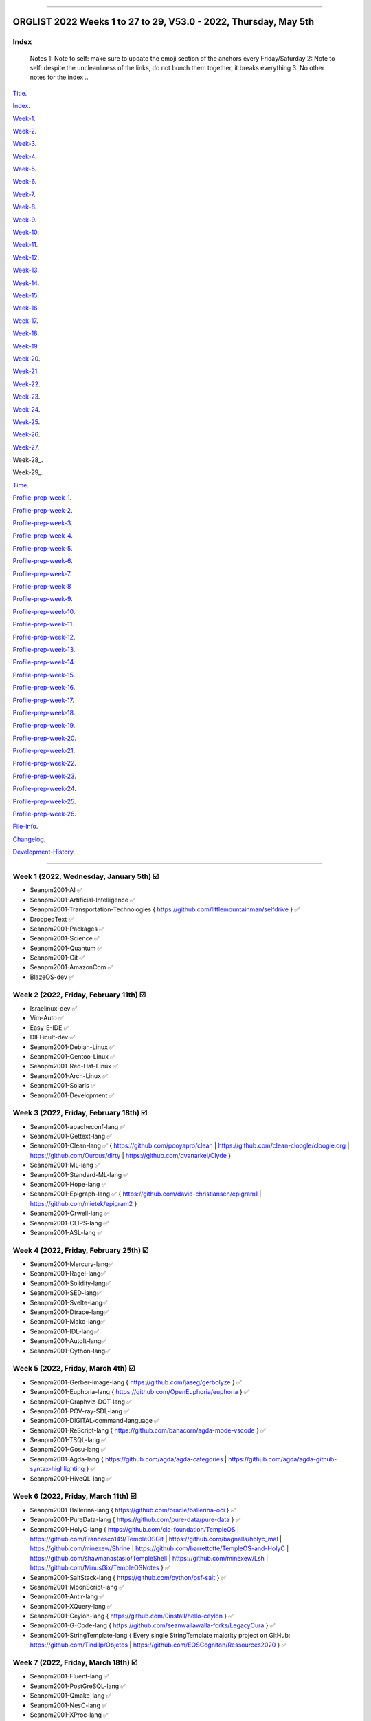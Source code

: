 
----

================
ORGLIST 2022 Weeks 1 to 27 to 29, V53.0 - 2022, Thursday, May 5th
================

Index
-----------

	..
	Notes
	1: Note to self: make sure to update the emoji section of the anchors every Friday/Saturday
	2: Note to self: despite the uncleanliness of the links, do not bunch them together, it breaks everything
	3: No other notes for the index
	..

Title_.

.. _title: #orglist-2022-weeks-1-to-27-to-29-v53-0---2022-thursday-may-5th

.. The title section needs to bne updated on a daily basis ..

Index_.

.. _index: #index

Week-1_.

.. _Week-1: #week-1-2022-wednesday-january-5th-%EF%B8%8F

Week-2_.

.. _Week-2: #week-2-2022-friday-february-11th-%EF%B8%8F

Week-3_.

.. _Week-3: #week-3-2022-friday-february-18th-%EF%B8%8F

Week-4_.

.. _Week-4: #week-4-2022-friday-february-25th-%EF%B8%8F

Week-5_.

.. _Week-5: #week-5-2022-friday-march-4th-%EF%B8%8F

Week-6_.

.. _Week-6: #week-6-2022-friday-march-11th-%EF%B8%8F

Week-7_.

.. _Week-7: #week-7-2022-friday-march-18th-%EF%B8%8F

Week-8_.

.. _Week-8: #week-8-2022-friday-march-25th-%EF%B8%8F

Week-9_.

.. _Week-9: #week-9-2022-friday-april-1st-%EF%B8%8F

Week-10_.

.. _Week-10: #week-10-2022-friday-april-8th-%EF%B8%8F

Week-11_.

.. _Week-11: #week-11-2022-friday-april-15th-%EF%B8%8F

Week-12_.

.. _Week-12: #week-12-2022-friday-april-22nd-%EF%B8%8F

Week-13_.

.. _Week-13: #week-13-coming-soon-%EF%B8%8F-%EF%B8%8F-planned-for-2022-friday-april-29th

Week-14_.

.. _Week-14: #week-14-coming-soon-%EF%B8%8F-%EF%B8%8F-planned-for-2022-friday-may-6th

Week-15_.

.. _Week-15: #week-15-coming-soon-%EF%B8%8F-%EF%B8%8F-planned-for-2022-friday-may-13th

Week-16_.

.. _Week-16: #week-16-coming-soon-%EF%B8%8F-%EF%B8%8F-planned-for-2022-friday-may-20th

Week-17_.

.. _Week-17: #week-17-coming-soon-%EF%B8%8F-%EF%B8%8F-planned-for-2022-friday-may-27th

Week-18_.

.. _Week-18: #week-18-coming-soon-%EF%B8%8F-%EF%B8%8F-planned-for-2022-friday-june-3rd

Week-19_.

.. _Week-19: #week-19-coming-soon-%EF%B8%8F-%EF%B8%8F-planned-for-2022-friday-june-10th

Week-20_.

.. _Week-20: #week-20-coming-soon-%EF%B8%8F-%EF%B8%8F-planned-for-2022-friday-june-17th

Week-21_.

.. _Week-21: #week-21-coming-soon-%EF%B8%8F-%EF%B8%8F-planned-for-2022-friday-june-24th

Week-22_.

.. _Week-22: #week-22-coming-soon-%EF%B8%8F-%EF%B8%8F-planned-for-2022-friday-july-1st

Week-23_.

.. _Week-23: #week-23-coming-soon-%EF%B8%8F-%EF%B8%8F-planned-for-2022-friday-july-8th

Week-24_.

.. _Week-24: #week-24-coming-soon-%EF%B8%8F-%EF%B8%8F-planned-for-2022-friday-july-15th

Week-25_.

.. _Week-25: #week-25-coming-soon-%EF%B8%8F-%EF%B8%8F-planned-for-2022-friday-july-22nd

Week-26_.

.. _Week-26: #week-26-coming-soon-%EF%B8%8F-%EF%B8%8F-planned-for-2022-friday-july-29th

Week-27_.

.. _Week-27: #week-27-coming-soon-%EF%B8%8F-%EF%B8%8F-planned-for-2022-friday-august-5th

Week-28_.

.. _Week-28: #week-28-coming-soon-%EF%B8%8F-%EF%B8%8F-planned-for-2022-friday-august-12th

Week-29_.

.. _Week-28: #week-29-coming-soon-%EF%B8%8F-%EF%B8%8F-planned-for-2022-friday-august-19th

Time_.

.. _Time: #time

Profile-prep-week-1_.

.. _Profile-prep-week-1: #profile-pre-prep-week-1-2022-thursday-march-3rd-%EF%B8%8F

Profile-prep-week-2_.

.. _Profile-prep-week-2: #profile-pre-prep-week-2-2022-saturday-march-5th-%EF%B8%8F

Profile-prep-week-3_.

.. _Profile-prep-week-3: #profile-pre-prep-week-3-2022-thursday-march-17th-%EF%B8%8F

Profile-prep-week-4_.

.. _Profile-prep-week-4: #profile-pre-prep-week-4-2022-thursday-march-23rd-%EF%B8%8F

Profile-prep-week-5_.

.. _Profile-prep-week-5: #profile-pre-prep-week-5-coming-soon-%EF%B8%8F-%EF%B8%8F-planned-for-2022-friday-march-25th

Profile-prep-week-6_.

.. _Profile-prep-week-6: #profile-pre-prep-week-6-coming-soon-%EF%B8%8F-%EF%B8%8F-planned-for-2022-friday-april-1st

Profile-prep-week-7_.

.. _Profile-prep-week-7: #profile-pre-prep-week-7-coming-soon-%EF%B8%8F-%EF%B8%8F-planned-for-2022-friday-april-8th

Profile-prep-week-8_

.. _Profile-prep-week-8: #profile-pre-prep-week-8-coming-soon-%EF%B8%8F-%EF%B8%8F-planned-for-2022-friday-april-15th

Profile-prep-week-9_.

.. _Profile-prep-week-9: #profile-pre-prep-week-9-coming-soon-%EF%B8%8F-%EF%B8%8F-planned-for-2022-friday-april-22nd

Profile-prep-week-10_.

.. _Profile-prep-week-10: #profile-pre-prep-week-10-coming-soon-%EF%B8%8F-%EF%B8%8F-planned-for-2022-friday-april-29th

Profile-prep-week-11_.

.. _Profile-prep-week-11: #profile-pre-prep-week-11-coming-soon-%EF%B8%8F-%EF%B8%8F-planned-for-2022-friday-may-6th

Profile-prep-week-12_.

.. _Profile-prep-week-12: #profile-pre-prep-week-12-coming-soon-%EF%B8%8F-%EF%B8%8F-planned-for-2022-friday-may-13th

Profile-prep-week-13_.

.. _Profile-prep-week-13: #profile-pre-prep-week-13-coming-soon-%EF%B8%8F-%EF%B8%8F-planned-for-2022-friday-may-20th

Profile-prep-week-14_.

.. _Profile-prep-week-14: #profile-pre-prep-week-14-coming-soon-%EF%B8%8F-%EF%B8%8F-planned-for-2022-friday-may-27th

Profile-prep-week-15_.

.. _Profile-prep-week-15: #profile-pre-prep-week-15-coming-soon-%EF%B8%8F-%EF%B8%8F-planned-for-2022-friday-june-3rd

Profile-prep-week-16_.

.. _Profile-prep-week-16: #profile-pre-prep-week-16-coming-soon-%EF%B8%8F-%EF%B8%8F-planned-for-2022-friday-june-10th

Profile-prep-week-17_.

.. _Profile-prep-week-17: #profile-pre-prep-week-17-coming-soon-%EF%B8%8F-%EF%B8%8F-planned-for-2022-friday-june-17th

Profile-prep-week-18_.

.. _Profile-prep-week-18: #profile-pre-prep-week-18-coming-soon-%EF%B8%8F-%EF%B8%8F-planned-for-2022-friday-june-24th

Profile-prep-week-19_.

.. _Profile-prep-week-19: #profile-pre-prep-week-19-coming-soon-%EF%B8%8F-%EF%B8%8F-planned-for-2022-friday-july-1st

Profile-prep-week-20_.

.. _Profile-prep-week-20: #profile-pre-prep-week-20-coming-soon-%EF%B8%8F-%EF%B8%8F-planned-for-2022-friday-july-8th

Profile-prep-week-21_.

.. _Profile-prep-week-21: #profile-pre-prep-week-21-coming-soon-%EF%B8%8F-%EF%B8%8F-planned-for-2022-friday-july-15th

Profile-prep-week-22_.

.. _Profile-prep-week-22: #profile-pre-prep-week-22-coming-soon-%EF%B8%8F-%EF%B8%8F-planned-for-2022-friday-july-22nd

Profile-prep-week-23_.

.. _Profile-prep-week-23: #profile-pre-prep-week-23-coming-soon-%EF%B8%8F-%EF%B8%8F-planned-for-2022-friday-july-29th

Profile-prep-week-24_.

.. _Profile-prep-week-24: #profile-pre-prep-week-24-coming-soon-%EF%B8%8F-%EF%B8%8F-planned-for-2022-friday-august-5th

Profile-prep-week-25_.

.. _Profile-prep-week-25: #profile-pre-prep-week-25-coming-soon-%EF%B8%8F-%EF%B8%8F-planned-for-2022-friday-august-12th

Profile-prep-week-26_.

.. _Profile-prep-week-26: #profile-pre-prep-week-26-coming-soon-%EF%B8%8F-%EF%B8%8F-planned-for-2022-friday-august-19th

File-info_.

.. _File-info: #file-info

Changelog_.

.. _Changelog: #changelog

Development-History_.

.. _Development-History: #Development-history

----

Week 1 (2022, Wednesday, January 5th) ☑️
-----------

* Seanpm2001-AI ✅️
* Seanpm2001-Artificial-Intelligence ✅️
* Seanpm2001-Transportation-Technologies { https://github.com/littlemountainman/selfdrive } ✅️
* DroppedText ✅️
* Seanpm2001-Packages ✅️
* Seanpm2001-Science ✅️
* Seanpm2001-Quantum ✅️
* Seanpm2001-Git ✅️
* Seanpm2001-AmazonCom ✅️
* BlazeOS-dev ✅️

Week 2 (2022, Friday, February 11th) ☑️
-----------

* Israelinux-dev ✅️
* Vim-Auto ✅️
* Easy-E-IDE ✅️
* DIFFicult-dev ✅️
* Seanpm2001-Debian-Linux ✅️
* Seanpm2001-Gentoo-Linux ✅️
* Seanpm2001-Red-Hat-Linux ✅️
* Seanpm2001-Arch-Linux ✅️
* Seanpm2001-Solaris ✅️
* Seanpm2001-Development ✅️

Week 3 (2022, Friday, February 18th) ☑️
-----------

* Seanpm2001-apacheconf-lang ✅️
* Seanpm2001-Gettext-lang ✅️
* Seanpm2001-Clean-lang ✅️ { https://github.com/pooyapro/clean | https://github.com/clean-cloogle/cloogle.org | https://github.com/Ourous/dirty | https://github.com/dvanarkel/Clyde }
* Seanpm2001-ML-lang ✅️
* Seanpm2001-Standard-ML-lang ✅️
* Seanpm2001-Hope-lang ✅️
* Seanpm2001-Epigraph-lang ✅️ { https://github.com/david-christiansen/epigram1 | https://github.com/mietek/epigram2 }
* Seanpm2001-Orwell-lang ✅️
* Seanpm2001-CLIPS-lang ✅️
* Seanpm2001-ASL-lang ✅️

Week 4 (2022, Friday, February 25th) ☑️
-----------

* Seanpm2001-Mercury-lang✅️
* Seanpm2001-Ragel-lang✅️
* Seanpm2001-Solidity-lang✅️
* Seanpm2001-SED-lang✅️
* Seanpm2001-Svelte-lang✅️
* Seanpm2001-Dtrace-lang✅️
* Seanpm2001-Mako-lang✅️
* Seanpm2001-IDL-lang✅️
* Seanpm2001-AutoIt-lang✅️
* Seanpm2001-Cython-lang✅️

Week 5 (2022, Friday, March 4th) ☑️
-----------

* Seanpm2001-Gerber-image-lang { https://github.com/jaseg/gerbolyze } ✅️
* Seanpm2001-Euphoria-lang { https://github.com/OpenEuphoria/euphoria } ✅️
* Seanpm2001-Graphviz-DOT-lang ✅️
* Seanpm2001-POV-ray-SDL-lang ✅️
* Seanpm2001-DIGITAL-command-language ✅️
* Seanpm2001-ReScript-lang { https://github.com/banacorn/agda-mode-vscode } ✅️
* Seanpm2001-TSQL-lang ✅️
* Seanpm2001-Gosu-lang ✅️
* Seanpm2001-Agda-lang { https://github.com/agda/agda-categories | https://github.com/agda/agda-github-syntax-highlighting } ✅️
* Seanpm2001-HiveQL-lang ✅️

Week 6 (2022, Friday, March 11th) ☑️
-----------

* Seanpm2001-Ballerina-lang { https://github.com/oracle/ballerina-oci } ✅️
* Seanpm2001-PureData-lang { https://github.com/pure-data/pure-data } ✅️
* Seanpm2001-HolyC-lang { https://github.com/cia-foundation/TempleOS | https://github.com/Francesco149/TempleOSGit | https://github.com/bagnalla/holyc_mal | https://github.com/minexew/Shrine | https://github.com/barrettotte/TempleOS-and-HolyC | https://github.com/shawnanastasio/TempleShell | https://github.com/minexew/Lsh | https://github.com/MinusGix/TempleOSNotes } ✅️
* Seanpm2001-SaltStack-lang { https://github.com/python/psf-salt } ✅️
* Seanpm2001-MoonScript-lang ✅️
* Seanpm2001-Antlr-lang ✅️
* Seanpm2001-XQuery-lang ✅️
* Seanpm2001-Ceylon-lang { https://github.com/0install/hello-ceylon } ✅️
* Seanpm2001-G-Code-lang { https://github.com/seanwallawalla-forks/LegacyCura } ✅️
* Seanpm2001-StringTemplate-lang { Every single StringTemplate majority project on GitHub: https://github.com/Tindilp/Objetos | https://github.com/EOSCogniton/Ressources2020 } ✅️

Week 7 (2022, Friday, March 18th) ☑️
-----------

* Seanpm2001-Fluent-lang ✅️
* Seanpm2001-PostGreSQL-lang ✅️
* Seanpm2001-Qmake-lang ✅️
* Seanpm2001-NesC-lang ✅️
* Seanpm2001-XProc-lang ✅️
* Seanpm2001-NGINX-lang { https://github.com/saltstack-formulas/nginx-formula } ✅️
* Seanpm2001-Thrift-lang ✅️
* Seanpm2001-PLpgSQL-lang ✅️
* Seanpm2001-Io-lang ✅️
* Seanpm2001-GCC-Machine-description-lang ✅️

Week 8 (2022, Friday, March 25th) ☑️
-----------

* Seanpm2001-Nextflow-lang ✅️
* Seanpm2001-ReasonML-lang ✅️
* Seanpm2001-Cap-n-proto-lang ✅️
* Seanpm2001-CartoCSS-lang ✅️
* Seanpm2001-OpenQASM-lang ✅️
* Seanpm2001-TLA-lang ✅️
* Seanpm2001-AIDL-lang ✅️
* Seanpm2001-GN-lang ✅️
* Seanpm2001-KiCad Layout-lang ✅️
* Seanpm2001-Mallard-lang ✅️

Week 9 (2022, Friday, April 1st) ☑️
-----------

* Seanpm2001-ABAP-lang ✅️
* Seanpm2001-AL-lang ✅️
* Seanpm2001-Bicep-lang ✅️
* Seanpm2001-Cool-lang ✅️
* Seanpm2001-Dafny-lang ✅️
* Seanpm2001-Astro-lang ✅️
* Seanpm2001-XS-lang ✅️
* Seanpm2001-Open-Policy-Agent-lang ✅️
* Seanpm2001-Wdl-lang ✅️
* Seanpm2001-CommonWorkflowLanguage-lang ✅️

Week 10 (2022, Friday, April 8th) ☑️
-----------

* Kommunism-dev ✅️
* Polyworks-SquareOff { Technology for image dimensions that aren't square or rectangle } ✅️
* Seanpm2001-Lean-lang ✅️
* Seanpm2001-Sage-lang ✅️
* AZWS-Encryption ✅️
* Green-star-OS { CONCEPT GOES HERE } ✅️
* Pen-people-dev { CONCEPT GOES HERE } ✅️
Phoneticut { Voice actor replacement: Make a certain amount of sounds, and have stitching and deepfakes do the rest. Never spend time voice acting again, if you really need, let the royalties and licensing come to you } ✅️
* DeciCube ✅️
* SlideXMagic ✅️

Week 11 (Coming soon) ☑️
-----------

Note: GitHub began having a problem this week (Monday, April 11th) where I can't fork repositories (it just times out and goes to the Unicorn error screen) I am hoping the issue is fixed by Friday, but just in case, I have swapped some entries around. This week might again look different than previous weeks

Entries are also now being numbered, as it is too difficult to count every single asterisk without making a mistake.

* 01 The-bandwidth-band-dev ✅️
* 02 SNU-UpdateLog ✅️
* 03 SNU-DeveloperLog ✅️
* 04 DeciCube-Concept ✅️
* 05 SlideXMagic-LIBrary ✅️
* 06 Project-Aquarius [ For the development of AquariOS and other aquatic software ] { https://github.com/seanpm2001/AquariOS/ } ✅️
* 07 AquariOS { https://github.com/seanpm2001/AquariOS/ } ✅️
* 08 Petland-software { https://github.com/seanpm2001/AquariOS/ } ✅️
* 09 r-Seanpm2001 ✅️
* 10 DeskLocker-dev ✅️

Week 12 (Coming soon) ☑️
-----------

* 01 Seanpm2001-WHATWG { all of https://github.com/whatwg } ✅️
* 02 Seanpm2001-Vexillology ✅️
* 03 Seanpm2001-Linting { https://github.com/nilnor/moonpick } ✅️
* 04 Seanpm2001-GitLab ✅️
* 05 Seanpm2001-BitBucket ✅️
* 06 Seanpm2001-SourceForge ✅️
* 07 Seanpm2001-Historian ✅️
* 08 Seanpm2001-Standards { LapLight | WHATWG } ✅️
* 09 Seanpm2001-UNIX { https://github.com/seanpm2001/TempleShell } ✅️
* 10 Seanpm2001-IDE { https://github.com/seanpm2001/Easy-E-IDE | https://github.com/seanpm2001/DIFFicul | https://github.com/lapce/lapce } ✅️

Week 13 (Coming soon) ☑️
-----------

* 01 Seanpm2001-Religion ✅️
* 02 Seanpm2001-Addons ✅️
* 03 Seanpm2001-Plugins { https://github.com/rescript-lang/rescript-sublime } ✅️
* 04 Seanpm2001-MediaWiki { https://github.com/halfak/VE_newcomers_May_2015 | https://github.com/halfak/are-the-bots-really-fighting | https://github.com/halfak/Measuring-the-impact-of-GettingStarted | https://github.com/halfak/WikiProject-Medicine-stub-quality-assessment | https://github.com/halfak/Article-importance-in-Wikipedia } ✅️
* 05 Seanpm2001-History ✅️
{ The entry: Seanpm2001-History was mentioned on 2022, Friday, April 22nd, and MUST be included in the Week 13 (2022, Friday, April 29th) entry set

Lint {https://github.com/realm/SwiftLint | https://github.com/jiro4989/nimlint-action }
GitLab { https://github.com/dwrensha/gitlab-sandstorm }

Seanpm2001-History will be used for a completely different purpose than Seanpm2001 Historian:

Seanpm2001-History covers:

* The history of Seanpm2001
* Search history projects
* Not life archive projects
}
* 06 Seanpm2001-YouTube [DUPLICATE]❌️
* 06 Seanpm2001-API { https://github.com/Jackett/Jackett | https://github.com/libretro/RetroArch | https://github.com/microsoft/windows-docs-rs | https://github.com/TinEye/tineye-api-node | https://github.com/evernote/evernote-thrift | https://github.com/TinEye/tineye-api-php | https://github.com/cliffom/tineye-matchengine | https://github.com/ballerina-platform/openapi-tools | https://github.com/octokit/octokit.net | https://github.com/octokit/octokit.rb | https://github.com/octokit/octokit.js | https://github.com/dotnet/apireviews | https://github.com/csound/csoundAPI_examples | https://github.com/popcorn-official/popcorn-api } ✅️
* 07 Seanpm2001-TempleOS { https://github.com/cia-foundation/TempleOS | https://github.com/Francesco149/TempleOSGit | https://github.com/bagnalla/holyc_mal | https:/
* 08 Seanpm2001-SDK { https://github.com/git-for-windows/setup-git-for-windows-sdk | https://github.com/git-for-windows/git-sdk-32 | https://github.com/git-for-windows/git-sdk-64 | https://github.com/microsoft/ABAP-SDK-for-Azure | https://github.com/microsoft/ConversationLearner-Samples } ✅️
* 09 Kotlint-dev ✅️
* 10 AcroSlideX ✅️

Week 14 (Coming soon) ❌️ (⏲️ planned for: 2022, Friday, May 6th)
-----------

* 01 SNU-Snapchat-Mode
* 02 TapPetHotelOpen
* 03 Seanpm2001-3DPrinting { https://github.com/daid/LegacyCura | https://github.com/KevinSource/CuraPostProcessorSimulator | https://github.com/alexlapinski/cura-backup | https://github.com/Ultimaker/Cura | https://github.com/Ultimaker/CuraEngine | https://github.com/Ultimaker/Uranium }
* 04 Seanpm2001-Engines { https://github.com/Ultimaker/CuraEngine | https://github.com/ruffle-rs/ruffle | Some of your engines }|{ search term: 'engine' }
* 05 SNU-TikTok-Mode
* 06 SNU-Package-Manager
* 07 Seanpm2001-Vim-License { https://github.com/seanpm2001/Vim-Autoscroller }
* 08 Seanpm2001-FileSystems { https://github.com/servo/saltfs | https://github.com/dpavlin/perl-fuse }
* 09 AcroSlide (without the X)
* 10 ScarletOven (Raspberry Pi Oven manager)

Week 15 (Coming soon) 🔒️ (⏲️ planned for: 2022, Friday, May 13th)
-----------

* 01 Seanpm2001-ISWIM-lang
* 02 Seanpm2001-Org-mode-lang
* 03 Seanpm2001-Pod-lang
* 04 Seanpm2001-RDOC-lang
* 05 Seanpm2001-Textile-lang
* 06 Seanpm2001-MLIR-lang
* 07 Seanpm2001-Sublime-text { https://github.com/rescript-lang/rescript-sublime | https://github.com/Rapptz/discord.py | https://github.com/TrendMiner/trendminer }
* 08 Seanpm2001-Max-lang
* 09 Seanpm2001-FP-lang
* 10 Seanpm2001-Lucid-lang

Week 16 (Coming soon) 🔒️ (⏲️ planned for: 2022, Friday, May 20th)
-----------

* 01 Seanpm2001-Archives { https://github.com/seanpm2001/WacOS_Wiki_2021 | https://github.com/seanpm2001/SNU_BrowserNose_Wiki_2020Archive }
* 02 360Desktop-development
* 03 Seanpm2001-Query-By-Example-lang
* 04 Seanpm2001-GraphQL-lang { https://github.com/graphql/graphql-spec | https://github.com/graphql/graphql-js | https://github.com/graphql/graphiql | https://github.com/graphql-dotnet/graphql-dotnet | https://github.com/graphql-dotnet/parser | https://github.com/graphql-dotnet/authorization | https://github.com/graphql-dotnet/graphql-dotnet.github.io }
* 05 Seanpm2001-GraphQL-lang { https://github.com/graphql/graphql-spec | https://github.com/graphql/graphql-js | https://github.com/graphql/graphiql | https://github.com/ballerina-platform/module-ballerina-graphql )
* 06 StealthGeo-Font { https://github.com/seanpm2001/StealthGeo_Font }
* 07 Seanpm2001-Sandbox { https://github.com/seanpm2001/ReStructuredText_Sandbox }
* 08 Seanpm2001-IBM { https://github.com/bsiegelwax/Maximum-Quantum-Classification }
* 09 Seanpm2001-MS-DOS
* 10 Seanpm2001-KRC-lang
* 11 Seanpm2001-PowerFX-lang { https://github.com/microsoft/Power-Fx }
* 12 Seanpm2001-Desktop-Environments
/github.com/minexew/Shrine | https://github.com/barrettotte/TempleOS-and-HolyC | https://github.com/shawnanastasio/TempleShell | https://github.com/minexew/Lsh | https://github.com/MinusGix/TempleOSNotes }

Week 17 (Coming soon) 🔒️ (⏲️ planned for: 2022, Friday, May 27th)
-----------

* 01 Seanpm2001-Legacy
* 02 Seanpm2001-3D-Printing
* 03 Seanpm2001-3D
* 04 Seanpm2001-VirtualBox { https://github.com/microsoft/MS-DOS } 
* 05 Seanpm2001-Facebook { https://github.com/graphql/graphql-spec | https://github.com/graphql/graphql-js | https://github.com/facebook/hhvm | https://github.com/facebook/fbshipit | https://github.com/facebook/react | https://github.com/facebook/react-native | https://github.com/graphql-dotnet/graphql-dotnet | https://github.com/graphql-dotnet/parser | https://github.com/graphql-dotnet/authorization |  https://github.com/graphql-dotnet/graphql-dotnet.github.io}
* 06 Seanpm2001-Fantom-lang { https://github.com/fantom-lang/fantom }
* 07 Seanpm2001-Xbase-lang
* 08 Seanpm2001-Encryption { https://github.com/ballerina-platform/module-ballerina-crypto/ | https://github.com/seanpm2001/AZWS_Encryption/ }
* 09 Seanpm2001-Simulators { https://github.com/KevinSource/CuraPostProcessorSimulator }
* 10 Seanpm2001-SVG-lang

Week 18 (Coming soon) 🔒️ (⏲️ planned for: 2022, Friday, June 3rd)
-----------

* 01 Seanpm2001-Desktop-lang
* 02 Seanpm2001-INI-lang
* 03 Seanpm2001-Plain-Text
* 04 Seanpm2001-Augeas-lang
* 05 Nuclear-Ad-Bombs
* 06 Seanpm2001-JSON5-lang
* 07 Seanpm2001-VideoLan
* 08 Seanpm2001-VLC-Media-Player
* 09 Seanpm2001-ABNF-lang
* 10 Seanpm2001-PostCSS-lang

Week 19 (Coming soon) 🔒️ (⏲️ planned for: 2022, Friday, June 10th)
-----------

* 01 Seanpm2001-VersionControl { https://github.com/semver/semver.org | https://github.com/semver/semver | https://github.com/git/git | https://github.com/git/git-scm.com | https://github.com/git/git-reference | https://github.com/git/git.github.io | https://github.com/git/gitscm-old | https://github.com/git/htmldocs | https://github.com/git/sha1collisiondetection | https://github.com/gitgitgadget/gitgitgadget https://github.com/gitgitgadget/gitgitgadget.github.io | https://github.com/gitgitgadget/keep-homebrew-perforce-up-to-date | https://github.com/gitgitgadget/git-mailing-list-mirror }
* 02 Seanpm2001-VBA-lang
* 03 Seanpm2001-RPC-lang
* 04 Seanpm2001-VCL-lang { https://github.com/python/psf-fastly }
* 05 Seanpm2001-AspectJ-lang
* 06 Seanpm2001-OpenStreetMap { https://github.com/gravitystorm/openstreetmap-carto | https://github.com/minad/osm | https://github.com/mapbox/carto }
* 07 Seanpm2001-CSON-lang { https://github.com/Alhadis/language-gn }
* 08 Seanpm2001-Uno-lang { https://github.com/kusma/GNUnoRocket }
* 09 Seanpm2001-KiCad-Schematic-lang
* 10 Seanpm2001-Coverage { https://github.com/reasonml/re-cover } 

Week 20 (Coming soon) 🔒️ (⏲️ planned for: 2022, Friday, June 17th)
-----------

* 01 Seanpm2001-GitLab { https://github.com/dwrensha/gitlab-sandstorm }
* 02 Seanpm2001-BitBucket
* 03 Seanpm2001-SourceForge
* 04 Seanpm2001-Vim { https://github.com/LukeGoodsell/nextflow-vim | https://github.com/github/copilot.vim | https://github.com/neovim/neovim }
* 05 Seanpm2001-Dual-Licensed { https://github.com/seanpm2001/SNU_2D_ProgrammingTools_IDE_TOML | https://github.com/seanpm2001/SNU_2D_ProgrammingTools | https://github.com/seanpm2001/KhanAcademyData_u-Seanwallawallaofficial }
* 06 Seanpm2001-SASL-lang
* 07 Seanpm2001-API-Blueprint-lang
* 08 Seanpm2001-Earthly-lang
* 09 Seanpm2001-Actions { {https://github.com/git-for-windows/setup-git-for-windows-sdk | https://github.com/leafo/gh-actions-luarocks }
* 10 Seanpm2001-Boogie-lang

Week 21 (Coming soon) 🔒️ (⏲️ planned for: 2022, Friday, June 24th)
-----------

* 01 Seanpm2001-OpenCL-lang
* 02 Seanpm2001-Amulet-lang
* 03 Seanpm2001-CSound-Document-lang
* 04 Seanpm2001-CSound-Score-lang
* 05 BlueCalm-theme
* 06 Vim AutoScroller
* 07 Seanpm2001-Nu-lang { https://github.com/nushell/nu_scripts }
* 08 Seanpm2001-LookML-lang
* 09 Seanpm2001-ABAP-CDS-Lang
* 10 Seanpm2001-DOTNET { https://github.com/graphql-dotnet/graphql-dotnet | https://github.com/graphql-dotnet/parser | https://github.com/graphql-dotnet/authorization }

Week 22 (Coming soon) 🔒️ (⏲️ planned for: 2022, Friday, July 1st)
-----------

* 01 Seanpm2001-Blade-lang
* 02 Seanpm2001-ProtonMail { https://github.com/ProtonMail/proton-python-client | https://github.com/ProtonMail/proton-mail-android | https://github.com/ProtonMail/protoncore_android | https://github.com/ProtonMail/proton-bridge | https://github.com/ProtonMail/proton-account | https://github.com/ProtonMail/proton-mail | https://github.com/ProtonMail/proton-calendar | https://github.com/ProtonMail/protonmail.github.io | https://github.com/ProtonMail/proton-contacts | https://github.com/ProtonMail/proton-mobile-test | https://github.com/ProtonMail/proton-shared }
* 03 Seanpm2001-EMAIL { https://github.com/ProtonMail/proton-python-client | https://github.com/ProtonMail/proton-mail-android | https://github.com/ProtonMail/protoncore_android | https://github.com/ProtonMail/proton-bridge | https://github.com/ProtonMail/proton-account | https://github.com/ProtonMail/proton-mail | https://github.com/ProtonMail/proton-calendar | https://github.com/ProtonMail/protonmail.github.io | https://github.com/ProtonMail/proton-contacts | https://github.com/ProtonMail/proton-mobile-test | https://github.com/ProtonMail/proton-shared }
* 04 Seanpm2001-Calendar { https://github.com/ProtonMail/proton-calendar }
* 05 Seanpm2001-Stats { https://github.com/ppy/osu-performance } 
* 06 Seanpm2001-AutoDesk
* 07 Seanpm2001-Oracle { https://github.com/ballerina-platform/module-ballerinax-oracledb }
* 08 Seanpm2001-Creole-lang
* 09 Seanpm2001-SQLPL-lang
* 10 Seanpm2001-HyPhy-lang

Week 23 (Coming soon) 🔒️ (⏲️ planned for: 2022, Friday, July 8th)
-----------

* 01 Seanpm2001-Befunge-lang
* 02 Seanpm2001-INTERCAL-lang
* 03 Seanpm2001-TXL-lang
* 04 Seanpm2001-Refal-lang
* 05 Seanpm2001-ProtonMail
* 06 FORTRAN-Fortress
* 07 Seanpm2001-Learn
* 08 Seanpm2001-NetRexx-lang
* 09 3D-WebPage-Inspector
* 10 Seanpm2001-Vim { https://github.com/seanpm2001/Vim-Autoscroller }

Week 24 (Coming soon) 🔒️ (⏲️ planned for: 2022, Friday, July 15th)
-----------

* 01 Seanpm2001-Kernel { https://github.com/latex3/latex2e | https://github.com/torvalds/linux | https://github.com/apple/darwin-xnu | https://github.com/microsoft/WSL2-Linux-Kernel }
* 02 Desklocker-dev
* 03 The-Bandwidth-Band-dev
* 04 Seanpm2001-Engineering
* 05 W3C
* 06 Seanpm2001-Wierd-lang
* 07 SNU Lobby
* 08 Seanpm2001-Fish-lang
* 09 Seanpm2001-Latte-lang
* 10 Seanpm2001-JSonnet-lang

Week 25 (Coming soon) 🔒️ (⏲️ planned for: 2022, Friday, July 22nd)
-----------

* 01 Seanpm2001-LiveScript-lang
* 02 Seanpm2001-Miranda-lang
* 03 Seanpm2001-ASCIIDoc-lang
* 04 Seanpm2001-Plqsl-lang
* 05 Seanpm2001-URLL-lang
* 06 Seanpm2001-Vim-license
* 07 Seanpm2001-Unlicense
* 08 Seanpm2001-WTFPL-license
* 09 Seanpm2001-BSD-license
* 10 Seanpm2001-CC-License

Week 26 (Coming soon) 🔒️ (⏲️ planned for: 2022, Friday, July 29th)
-----------

* 01 Seanpm2001-Mozilla-License
* 02 Seanpm2001-Eclipse-LIcense
* 03 Seanpm2001-Academic-Free-License
* 04 Seanpm2001-LGPL-license
* 05 Seanpm2001-GFDL-license
* 06 Seanpm2001-AGPL-license
* 07 Seanpm2001-Legal
* 08 Seanpm2001-Licenses
* 09 Seanspokane2015
* 10 Seanpm2001-MediaWiki


Week 27 (Coming soon) 🔒️ (⏲️ planned for: 2022, Friday, August 5th)
-----------

* Seanpm2001-Wikipedia
* 02Reserved
* 03Reserved
* 04Reserved
* 05Reserved
* 06Reserved
* 07Reserved
* 08Reserved
* 09Reserved
* 10Reserved

Week 28 (Coming soon) 🔒️ (⏲️ planned for: 2022, Friday, August 12th)
-----------

Reserved for future use
-----------

* 01Reserved
* 02Reserved
* 03Reserved
* 04Reserved
* 05Reserved
* 06Reserved
* 07Reserved
* 08Reserved
* 09Reserved
* 10Reserved

Week 29 (Coming soon) 🔒️ (⏲️ planned for: 2022, Friday, August 19th)
-----------

Reserved for future use
-----------

* 01Reserved
* 02Reserved
* 03Reserved
* 04Reserved
* 05Reserved
* 06Reserved
* 07Reserved
* 08Reserved
* 09Reserved
* 10Reserved
----

Time
-----------

I have noted an activity that is using up the majority of your time on creating organizations:

* Over 1 hour of time is used to set up and customize Firefox profiles.

Proposed fix: set up the Firefox profiles the week prior, customize them a litte bit day by day, at a pace of at least 2 profiles per day (for 5 days)

Fix test 1: I set up all the profiles the night before, and finished at least 1 hour earlier. I plan to do this again.

----

Profile pre-prep week 1 (2022 Thursday, March 3rd) ☑️
-----------

* Seanpm2001-Gerber-image-lang [Prepared on 2022 Friday, March 4th (nighttime, past midnight)] ✅️
* Seanpm2001-Euphoria-lang [Prepared on 2022 Friday, March 4th (nighttime, past midnight)] ✅️
* Seanpm2001-Graphviz-DOT-lang [Prepared on 2022 Friday, March 4th (nighttime, past midnight)] ✅️
* Seanpm2001-POV-ray-SDL-lang [Prepared on 2022 Friday, March 4th (nighttime, past midnight)] ✅️
* Seanpm2001-DIGITAL-command-language [Prepared on 2022 Friday, March 4th (nighttime, past midnight)] ✅️
* Seanpm2001-ReScript-lang [Prepared on 2022 Friday, March 4th (nighttime, past midnight)] ✅️
* Seanpm2001-TSQL-lang [Prepared on 2022 Friday, March 4th (nighttime, past midnight)] ✅️
* Seanpm2001-Gosu-lang [Prepared on 2022 Friday, March 4th (nighttime, past midnight)] ✅️
* Seanpm2001-Agda-lang [Prepared on 2022 Friday, March 4th (nighttime, past midnight)] ✅️
* Seanpm2001-HiveQL-lang [Prepared on 2022 Friday, March 4th (nighttime, past midnight)] ✅️

Profile pre-prep week 2 (2022 Saturday, March 5th) ☑️
-----------

* Seanpm2001-Ballerina-lang [Prepared on 2022 Saturday, March 5th (afternoon)] ✅️
* Seanpm2001-PureData-lang [Prepared on 2022 Saturday, March 5th (afternoon)] ✅️
* Seanpm2001-HolyC-lang [Prepared on 2022 Saturday, March 5th (afternoon)] ✅️
* Seanpm2001-SaltStack-lang [Prepared on 2022 Saturday, March 5th (afternoon)] ✅️
* Seanpm2001-MoonScript-lang [Prepared on 2022 Saturday, March 5th (afternoon)] ✅️
* Seanpm2001-Antlr-lang [Prepared on 2022 Saturday, March 5th (afternoon)] ✅️
* Seanpm2001-XQuery-lang [Prepared on 2022 Saturday, March 5th (afternoon)] ✅️
* Seanpm2001-Ceylon-lang [Prepared on 2022 Saturday, March 5th (afternoon)] ✅️
* Seanpm2001-G-Code-lang [Prepared on 2022 Saturday, March 5th (afternoon)] ✅️
* Seanpm2001-StringTemplate-lang [Prepared on 2022 Saturday, March 5th (afternoon)] ✅️
No further preparation is needed for this week.

Profile pre-prep week 3 (2022, Thursday, March 17th) ☑️
-----------

* Seanpm2001-Fluent-lang [Prepared on Thursday, March 17th (early afternoon)] ✅️
* Seanpm2001-PostGreSQL-lang [Prepared on Thursday, March 17th (early afternoon)] ✅️
* Seanpm2001-Qmake-lang [Prepared on Thursday, March 17th (early afternoon)] ✅️
* Seanpm2001-NesC-lang [Prepared on Thursday, March 17th (early afternoon)] ✅️
* Seanpm2001-XProc-lang [Prepared on Thursday, March 17th (early afternoon)] ✅️
* Seanpm2001-NGINX-lang [Prepared on Thursday, March 17th (early afternoon)] ✅️
* Seanpm2001-Thrift-lang [Prepared on Thursday, March 17th (early afternoon)] ✅️
* Seanpm2001-PLpgSQL-lang [Prepared on Thursday, March 17th (early afternoon)] ✅️
* Seanpm2001-Io-lang [Prepared on Thursday, March 17th (early afternoon)] ✅️
* Seanpm2001-GCC-Machine-description-lang [Prepared on Thursday, March 17th (early afternoon)] ✅️

Profile pre-prep week 4 (2022, Thursday, March 23rd) ☑️
-----------

_Note: the NextFlow profile was created months prior to today. It will not appear in the most recent 10. You will need to search for it._

_Note: the AIDL and TLA profiles were developed in opposite order, but corrected later on. This can still be noted in their configuration._

* Seanpm2001-Nextflow-lang [Prepared on Thursday, March 24th (early evening)] ✅️
* Seanpm2001-ReasonML-lang [Prepared on Thursday, March 24th (early evening)] ✅️
* Seanpm2001-Cap-n-proto-lang [Prepared on Thursday, March 24th (early evening)] ✅️
* Seanpm2001-CartoCSS-lang [Prepared on Thursday, March 24th (early evening)] ✅️
* Seanpm2001-OpenQASM-lang [Prepared on Thursday, March 24th (early evening)] ✅️
* Seanpm2001-TLA-lang [Prepared on Thursday, March 24th (early evening)] ✅️
* Seanpm2001-AIDL-lang [Prepared on Thursday, March 24th (early evening)] ✅️
* Seanpm2001-GN-lang [Prepared on Thursday, March 24th (early evening)] ✅️
* Seanpm2001-KiCad Layout-lang [Prepared on Thursday, March 24th (early evening)] ✅️
* Seanpm2001-Mallard-lang [Prepared on Thursday, March 24th (early evening)] ✅️

Notes March 23rd
===

01 Seanpm2001-NextFlow-lang

https://github.com/nextflow-io/nextflow
https://github.com/nextflow-io/patterns
https://github.com/stevekm/nextflow-demos
https://github.com/LukeGoodsell/nextflow-vim

02 Seanpm2001-ReasonML-lang

https://github.com/reasonml/reasonml.github.io
https://github.com/reasonml/reason-native
https://github.com/reasonml/reason-react
https://github.com/reasonml/reason-tools
https://github.com/reasonml/reason
{{https://github.com/reasonml}} /* -- 13 total, 8, 6 DONE to go {
https://github.com/reasonml/ReasonNativeProject
https://github.com/reasonml/ideas-for-project-names-starting-with-re
https://github.com/reasonml/reason-cli
https://github.com/reasonml/upgradeSyntaxFrom2To3
https://github.com/reasonml/rtop
https://github.com/reasonml/red
https://github.com/reasonml/re-cover
https://github.com/reasonml/reason-koans
}

03 Seanpm2001-CapnProto-lang

https://github.com/capnproto/capnproto
https://github.com/capnproto/pycapnp
https://github.com/dwrensha/sandstorm-rust
https://github.com/dwrensha/gitlab-sandstorm
https://github.com/littlemountainman/selfdrive

04 Seanpm2001-CartoCSS-lang

https://github.com/gravitystorm/openstreetmap-carto
https://github.com/OpenRailwayMap/OpenRailwayMap-CartoCSS

05 Seanpm2001-OpenQASM-lang

https://github.com/pnnl/QASMBench
https://github.com/doomhammerhell/openqasm-examples
https://github.com/bsiegelwax/Maximum-Quantum-Classification

06 Seanpm2001-TLA-lang

https://github.com/tlaplus/DrTLAPlus
https://github.com/tlaplus/tlaplus
https://github.com/tlaplus/Examples

07 Seanpm2001-AIDL-lang

https://github.com/hiking90/aidl-cpp/tree/master

08 Seanpm2001-GN-lang

SKIPPED UNTIL FURTHER INFO IS AVAILABLE

09 Seanpm2001-KiCad-Layout-lang

https://github.com/mwelling/pocketbone-kicad
https://github.com/mtiutiu/Hardware_Playground

10 Seanpm2001-Mallard-lang

SKIPPED UNTIL FURTHER INFO IS AVAILABLE

----

Profile pre-prep week 5 (2022, Thursday, March 31st) ☑️
-----------

* Seanpm2001-ABAP-lang [Prepared on 2022, Thursday, March 31st [early evening session]] ✅️
* Seanpm2001-AL-lang [Prepared on 2022, Thursday, March 31st [early evening session]] ✅️
* Seanpm2001-Bicep-lang [Prepared on 2022, Thursday, March 31st [early evening session]] ✅️
* Seanpm2001-Cool-lang [Prepared on 2022, Thursday, March 31st [early evening session]] ✅️
* Seanpm2001-Dafny-lang [Prepared on 2022, Thursday, March 31st [early evening session]] ✅️
* Seanpm2001-Astro-lang [Prepared on 2022, Thursday, March 31st [early evening session]] ✅️
* Seanpm2001-XS-lang [Prepared on 2022, Thursday, March 31st [early evening session]] ✅️
* Seanpm2001-Open-Policy-Agent-lang [Prepared on 2022, Thursday, March 31st [early evening session]] ✅️
* Seanpm2001-Wdl-lang [Prepared on 2022, Thursday, March 31st [early evening session]] ✅️
* Seanpm2001-CommonWorkflowLanguage-lang [Prepared on 2022, Thursday, March 31st [early evening session]] ✅️

Notes March 27th
===

- Notes written on 2022 March 27th, but officially added to the document on 2022, Monday, March 28th at 12:09 am PST.

Seanpm2001-ABAP-lang

https://github.com/microsoft/ABAP-SDK-for-Azure

Seanpm2001-AL-lang

https://github.com/microsoft/ALAppExtensions
https://github.com/microsoft/bc2adls

Seanpm2001-Bicep-lang

https://github.com/microsoft/azure-healthcare-apis-workshop
https://github.com/Azure/bicep

Seanpm2001-Dafny-lang

https://github.com/microsoft/Ironclad
https://github.com/dafny-lang/dafny
https://github.com/dafny-lang/dafny-reportgenerator
https://github.com/dafny-lang/libraries

Seanpm2001-Cool-lang

https://github.com/microsoft/ConversationLearner-Samples
https://github.com/ivangalbans/cool

Seanpm2001-wdl-lang

https://github.com/microsoft/seq-format-conversion-azure
https://github.com/microsoft/gatk4-rnaseq-germline-snps-indels-azure
https://github.com/microsoft/five-dollar-genome-analysis-pipeline-azure
https://github.com/microsoft/gatk4-cnn-variant-filter-azure
https://github.com/microsoft/gatk4-data-processing-azure
https://github.com/microsoft/gatk4-genome-processing-pipeline-azure
https://github.com/microsoft/gatk4-somatic-snvs-indels-azure
https://github.com/openwdl/learn-wdl
https://github.com/openwdl/wdl
https://github.com/openwdl/openwdl.github.io

Seanpm2001-Astro-lang

https://github.com/withastro/docs
https://github.com/withastro/astro.build
https://github.com/withastro/astro
https://github.com/cassidoo/astro-netlify-starter
https://github.com/Charca/astro-blog-template

Seanpm2001-XS-lang

https://github.com/sysread/SkewHeap

Seanpm2001-Open-Policy-Agent-lang

https://github.com/open-policy-agent/conftest
https://github.com/open-policy-agent/library

Seanpm2001-Common-Workflow-Language

https://github.com/common-workflow-language/common-workflow-language
https://github.com/common-workflow-language/cwl-v1.2
https://github.com/common-workflow-language/cwl-v1.1
https://github.com/common-workflow-language/cwl-v1.3
https://github.com/common-workflow-language/cwl2argparse
https://github.com/common-workflow-language/cwl-intro-gui-workshop

Profile pre-prep week 6 (2022, Thursday, April 7th) ☑️
-----------

* Kommunism-dev [Prepared on 2022, Thursday, April 7th [late evening session]] ✅️
* Polyworks-SquareOff [Prepared on 2022, Thursday, April 7th [late evening session]] ✅️
* Seanpm2001-Lean-lang [Prepared on 2022, Thursday, April 7th [late evening session]] ✅️
* Seanpm2001-Sage-lang [Prepared on 2022, Thursday, April 7th [late evening session]] ✅️
* AZWS-Encryption [Prepared on 2022, Thursday, April 7th [late evening session]] ✅️
* Green-star-OS [Prepared on 2022, Thursday, April 7th [late evening session]] ✅️
* Pen-people-dev [Prepared on 2022, Thursday, April 7th [late evening session]] ✅️
* Phoneticut [Prepared on 2022, Thursday, April 7th [late evening session]] ✅️
* DeciCube [Prepared on 2022, Thursday, April 7th [late evening session]] ✅️
* SlideXMagic-LIBrary [Prepared on 2022, Thursday, April 7th [late evening session]] ✅️

*No data available yet for this week.*

Profile pre-prep week 7 (2022, Friday, April 15th) ☑️
-----------

01 Project-Aquarius [Prepared on 2022, Thursday, April 14th [Late nighttime session]] ✅️
02 The-bandwidth-band-dev [Prepared on 2022, Thursday, April 14th [Late nighttime session]] ✅️
03 SNU-UpdateLogs [Prepared on 2022, Thursday, April 14th [Late nighttime session]] ✅️
04 SNU-DeveloperLogs [Prepared on 2022, Thursday, April 14th [Late nighttime session]] ✅️
05 DeciCube-Concepts [Prepared on 2022, Friday, April 15th [Midnight session]] ✅️
06 SlideXMagic-LIBrary [Prepared on 2022, Friday, April 15th [Midnight session]] ✅️
07 AquariOS { https://github.com/seanpm2001/AquariOS/ } [Prepared on 2022, Thursday, April 14th [Late nighttime session]] ✅️
08 Petland-software { https://github.com/seanpm2001/AquariOS/ } [Prepared on 2022, Friday, April 15th [Midnight session]] ✅️
09 r-Seanpm2001 [Prepared on 2022, Friday, April 15th [Midnight session]] ✅️
10 DeskLocker-dev [Prepared on 2022, Friday, April 15th [Midnight session]] ✅️

Profile pre-prep week 8 (2022, Friday, April 22nd) ☑️
-----------

* 01 Seanpm2001-WHATWG [Prepared on 2022, Thursday, April 21st [midnight session]] ✅️
* 02 Seanpm2001-Vexillology [Prepared on 2022, Thursday, April 21st [midnight session]] ✅️
* 03 Seanpm2001-Linting [Prepared on 2022, Thursday, April 21st [midnight session]] ✅️
* 04 Seanpm2001-GitLab [Prepared on 2022, Thursday, April 21st [midnight session]] ✅️
* 05 Seanpm2001-BitBucket [Prepared on 2022, Thursday, April 21st [midnight session]] ✅️
* 06 Seanpm2001-SourceForge [Prepared on 2022, Thursday, April 21st [midnight session]] ✅️
* 07 Seanpm2001-Historian [Prepared on 2022, Thursday, April 21st [midnight session]] ✅️
* 08 Seanpm2001-Standards [Prepared on 2022, Friday, April 22nd [Organization creation process, mid-afternoon]] ✅️
* 09 Seanpm2001-UNIX [Prepared on 2022, Friday, April 22nd [Organization creation process, mid-afternoon]] ✅️
* 10 Seanpm2001-IDE [Prepared on 2022, Friday, April 22nd [Organization creation process, mid-afternoon]] ✅️

Profile pre-prep week 9 (Coming soon) ❌️ (⏲️ planned for: 2022, Friday, April 22nd)
-----------

Seanpm2001-Lean-lang

https://github.com/microsoft/AliveInLean
https://github.com/leanprover/lean
https://github.com/leanprover/lean4

Seanpm2001-Sage-lang

https://github.com/microsoft/SuperSolver
https://github.com/microsoft/SIKE-challenges


*No data available yet for this week.*

Profile pre-prep week 10 (Coming soon) 🔒️ (⏲️ planned for: 2022, Friday, April 29th)
-----------

*No data available yet for this week.*

Profile pre-prep week 11 (Coming soon) 🔒️ (⏲️ planned for: 2022, Friday, May 6th)
-----------

*No data available yet for this week.*

Profile pre-prep week 12 (Coming soon) 🔒️ (⏲️ planned for: 2022, Friday, May 13th)
-----------

*No data available yet for this week.*

Profile pre-prep week 13 (Coming soon) 🔒️ (⏲️ planned for: 2022, Friday, May 20th)
-----------

*No data available yet for this week.*

Profile pre-prep week 14 (Coming soon) 🔒️ (⏲️ planned for: 2022, Friday, May 27th)
-----------

*No data available yet for this week.*

Profile pre-prep week 15 (Coming soon) 🔒️ (⏲️ planned for: 2022, Friday, June 3rd)
-----------

*No data available yet for this week.*

Profile pre-prep week 16 (Coming soon) 🔒️ (⏲️ planned for: 2022, Friday, June 10th)
-----------

*No data available yet for this week.*

Profile pre-prep week 17 (Coming soon) 🔒️ (⏲️ planned for: 2022, Friday, June 17th)
-----------

*No data available yet for this week.*

Profile pre-prep week 18 (Coming soon) 🔒️ (⏲️ planned for: 2022, Friday, June 24th)
-----------

*No data available yet for this week.*

Profile pre-prep week 19 (Coming soon) 🔒️ (⏲️ planned for: 2022, Friday, July 1st)
-----------

*No data available yet for this week.*

Profile pre-prep week 20 (Coming soon) 🔒️ (⏲️ planned for: 2022, Friday, July 8th)
-----------

*No data available yet for this week.*

Profile pre-prep week 21 (Coming soon) 🔒️ (⏲️ planned for: 2022, Friday, July 15th)
-----------

*No data available yet for this week.*

Profile pre-prep week 22 (Coming soon) 🔒️ (⏲️ planned for: 2022, Friday, July 22nd)
-----------

*No data available yet for this week.*

Profile pre-prep week 23 (Coming soon) 🔒️ (⏲️ planned for: 2022, Friday, July 29th)
-----------

*No data available yet for this week.*

Profile pre-prep week 24 (Coming soon) 🔒️ (⏲️ planned for: 2022, Friday, August 5th)
-----------

*No data available yet for this week.*

Profile pre-prep week 25 (Coming soon) 🔒️ (⏲️ planned for: 2022, Friday, August 12th)
-----------

*No data available yet for this week.*

Profile pre-prep week 26 (Coming soon) 🔒️ (⏲️ planned for: 2022, Friday, August 19th)
-----------

*No data available yet for this week.*

	..
	No data
	..

:{GLOBAL_BACKPACK}:

	..
	For language organizations	
	..
	
https://github.com/citation-file-format/citation-file-format

https://github.com/commonmark/commonmark-spec

https://github.com/whatwg/html

https://github.com/commonmark/cmark

https://github.com/python/cpython

https://github.com/ruby/ruby

https://github.com/seanpm2001/SNU_2D_ProgrammingTools

https://github.com/seanpm2001/.github

https://github.com/seanpm2001/Teams

https://github.com/seanpm2001/Code-distancing

https://github.com/seanpm2001/Git-Templates

----

File info
-----------

{ TODO TODAY, 2022.04.15
Rename and move untitled documents from yesterdays crash
https://github.com/gentoo-bot
https://github.com/cisco
https://github.com/A-Domain-that-Rocks
https://github.com/robodoo

https://github.com/cisco/openh264
Make fork list
}

**File type:** ``ReStructured Text Document (.rst)``

**File version:** `53.0 (2022, Thursday, May 5th at 11:00 pm PST* *(Please also account for DST (Daylight Savings Time) for older/newer entries up until it is abolished/no longer followed)`` *Note: Daylight savings time executed on 2022 Sunday March 13th. The time went ahead 1 hour at 2:00 am, going to 3:00 am.*

*Mass GitHub Organization Work and falling further behind*

**File purpose:** ``Keeping track of organizations created in the year 2022``

**Article language:** ``English (EN_US) with ReStructuredText (RST)``

**Line count (including blank lines and compiler line):** ``1,410``

Changelog
-----------

**V1 changelog:** ``Started the file as a plain text file, added data up to week 14``

**V2 changelog:** ``Updated entry data, added a few new entries``

**V3 changelog:** ``Added checkmarks for week 3 entries, as they were completed today``

**V4 changelog:** ``Added several new entries, swapped some entries around``

**V5 changelog:** ``Renamed the file from ORGLIST_DAY3-14 to ORGLIST_WEEKLY_2022, Reformatted the document, changed the format to ReStruturedText, although it isn't compliant yet``

**V6 changelog:** ``Added entries for week 1 and 2, added a file info section, still not compliant with ReStructuredText syntax``

**V7 changelog:** ``Reformatted properly in ReStructured Text, tested with GitHub without pushing the file; Added 2 new entries``

**V8 changelog:** ``Added 1 new entry, enhanced associated organization info and links, updated the changelog, updated the file info section`` *Clarification: the V7 release was at 6:55 PM not 6:55 AM*

**V9 changelog:** ``Swapped some entries around, added 1 new entry, updated the changelog, updated the file info section``

**V10 changelog:** ``Added 4 new entries from the other non-documented languages from the GitHub project wiki page, added an empty week block, updated the changelog, updated the file info section``  *Clarification: the V9 release was at 9:55 PM not 9:55 AM*

**V11 changelog:** ``Did some finishing touches in preparation for tomorrow, swapped some stuff around, added documentation, updated the changelog, updated the file info section``

**V12 changelog:** ``Finalized week 5 entries, added 3 new entries, added human spoken language details for the article info section, updated the changelog, updated the file info section``

**V13 changelog:** ``Swapped some entries around, added documentation for profile prepartation, updated the changelog, updated the file info section``

**V14 changelog:** ``Added the dates for consecutive weeks 6 to 17, something I planned on doing today, filled in day 1 to day 6 entries on the changelog, updated the changelog, updated the file info section``

**V15 changelog:** ``Updated the changelog, trying to keep the file actively developed on a daily basis. Updated the Firefox profile section, and added several new entries, updated the changelog, updated the file info section``

**V16 changelog:** ``Updated the file, added some new entries, added another blank week, updated the Firefox profile section, updated the changelog, updated the file info section``

**V17 changelog:** ``Keeping development on the daily: minor grammatical fixes, updated the changelog, added 2 new entries, updated the changelog, updated the file info section``

**V18 changelog:** ``Added an index, added some new entries, modified some entries, small fixes to sections. I spent an hour today experimenting with ReStructuredText, just so I could get it right. Also: Grammatical fixes, some reformatting (Italics to code blocks) along with updates to the profiles section, updated the changelog, updated the file info section``

**V19 changelog:** ``Added 7 new entries, removed some template messages that were no longer needed, finalized data for March 11th, updated index, updated the changelog, updated the file info section``

**V20 changelog:** ``Added 2 new entries, added blank template weekly entries for week 19 to week 20, added a section going over some development history, updated the changelog, updated the file info section``

**V21 changelog:** ``Did some cleanup, updated the Firefox section to support 14 more weeks, haven't started working on it yet this week though. Updated the changelog, updated the file info section``

**V22 changelog:** ``Added 1 new entry, updated the index to include weeks 4 to 17 of Firefox profile preparations, updated the changelog to include updates for today, and previous updates to the changelog and file info sections themselves, updated the file info section``

**V23 changelog:** ``Added 1 new entry, updated the date for week 3 on the Firefox profile section and added 10 planned entries to entry 3. Updated the changelog, updated the file info section``

**V24 changelog:** ``Added 4 new entries, updated the changelog, updated the file info section``

**V25 changelog:** ``Added 1 new entry, added 4 new API notes, updated the Firefox profile prep section, updated the changelog, updated the file info section``

**V26 changelog:** ``Finalized data for March 11th, added 2 new entries, updated API notes``

**V27 changelog:** ``Still keeping updates on the daily: Updated the index, updated the changelog, updated the file info section, added 2 new entries``

**V28 changelog:** ``Added 2 new entries, updated the changelog, updated the file info section, separated the development history from unrelated excess notes``

**V29 changelog:** ``Added 1 new entry, updated the changelog, updated the file info section, updated the index``

**V30 changelog:** ``Added 3 new entries, updated the index, added the week 21 placeholder, added another week of Firefox prep placeholder data, updated the changelog, updated the file info section, added info for AquariOS``

**V31 changelog:** ``Massive update, unfortunately, I came across many new ideas today, so the project has been extended by over a week in just 1 day. Added 11 new entries, updated the index, added the week 22 placeholder, added another week of Firefox prep placeholder data, updated the changelog, updated the file info section. I plan to continue getting ready for Friday tomorrow. I did most of the forks today, all that is left is setting up the profiles. Added notes for 2022 March 23rd, updated several segments``

**V32 changelog:** ``Added notes for Firefox week 4 preparations, updated the index, updated the changelog, updated the file info section.``

**V33 changelog:** ``Finalized data for March 25th, updated the index, updated the changelog, updated the file info section``

**V34 changelog:** ``Updated entry data, updated the index, added 1 new entry, updated the changelog, updated the file info section, miscellaneous note updates``

**V35.0 changelog:** ``Added 3 new entries, updated entry data, updated the index, updated the changelog, updated the file info section, version number now contains a decimal``

**V36.0 changelog:** ``Added Firefox profile preparation starter notes, updated excess notes, updated the changelog, updated the file info section, updated the index, added 1 new entry, updated the SDK entry with 2 data points``

**V37.0 changelog:** ``Added 1 new entry, added week 23 blank section, added week 20 profile prep blank section, updated the index, updated the file info section, updated the changelog.``

**V38.0 changelog:** ``Added 1 new entry, swapped several entries from week 10 to week 14, updated the index, updated the file info section, updated the changelog.``

**V39.0 changelog:** ``Added a debug section to correct a possible error made yesterday, updated the index, updated the file info section, updated the changelog, added 6 new entries, updated several entries, updated the Firefox week 5 profile prep section.``

**V40.0 changelog:** ``Updated the index, updated the file info section, updated the changelog, filled in data for week 9, added several sub-entries to several entries, sorted through some entries and marked 2 as not a duplicate.``

**V41.0 changelog:** ``First non-consecutive update in quite some time. Updated the index, updated the file info section, updated the changelog, added a couple sub-entries to the Vim entry``

**V42.0 changelog:** ``Another non-consecutive update. Updated the index, updated the file info section, updated the changelog, added 6 new entries, added a blank week 24 entry, added a blank week 21 entry for Firefox profiles.``

**V42.1 changelog:** ``The first point release. Updated the index, updated the file info section, updated the changelog, added 5 new entries, added a blank week 24 entry, added a blank week 21 entry for Firefox profiles.``

**V43.0 changelog:** ``Updated the index, updated the file info section, updated the changelog, added 3 new entries, updated profile prep data, updated some entries``

**V44.0 changelog:** ``Another non-consecutive update. Updated the index, updated the file info section, updated the changelog, finalized the week 10 entry, added 0 new entries, added the commands section``

**V45.0 changelog:** ``Small consecutive update. Updated the index, updated the file info section, updated the changelog, added 6 new entries, added blank entries for week 25 (organizations (25) and Firefox profile prep (22))``

**V46.0 changelog:** ``Important non-consecutive update. Updated the index, updated the file info section, updated the changelog, added 2 new entries, added Firefox profile prep data for FF Week 7, began numbering entres (as asterisks are too difficult to count at this scale without making a mistake) swapped around some entries``

**V47.0 changelog:** ``Important consecutive update. Updated the index, updated the file info section, updated the changelog, added 2 new entries, added blank Firefox profile prep template data for FF Week 23, finalized numbering entres (as asterisks are too difficult to count at this scale without making a mistake) and added an asterisk to repair syntax, added a blank week 25 entry, swapped around 2 entries that exceeded the 10 entry per week system``

**V48.0 changelog:** ``Last hour changes: swapped entry: projectAquarius for TapPetHotelOpen between week 11 and week 20, filled in Firefox profile prep data for this week, updated the file info section, updated the changelog, updated the title section, updated the index``

**V48.1 changelog:** ``Point release, separating night from day: Filled in data for 2022 April 15th, updated the title section, updated the index, updated the file info section, updated the changelog.``

**V49.0 changelog:** ``This release was significantly delayed. It contained just 3-10 entries, building up from April 16th to April 19th, before the other 1200+ lines of notes were included: updated the title section, updated the index, updated the file info section, updated the changelog, added a blank week 27 entry, added a blank week 24 Firefox profile preparation entry, added 10 new entries.``

**V49.1 changelog:** ``Deritative branch, list wiped for note entry``

**V50.0 changelog:** ``Forked from branch:V49.0 | I really have been neglecting this log lately | Updated the week 12, 13, and week 25 entries, added 3 entries, updated the changelog, updated the file info section, updated the Firefox profile prep section for weeks 8 and 9, updated the title section, updated the index``

**V50.1 changelog:** ``Deritative branch, list wiped for note entry``

**V51.0 changelog:** ``Forked from branch:V50.0 | I really have been neglecting this log lately | Updated the week 13, 14, 25, and week 26 entries, added 15 entries, updated the changelog, updated the file info section, added a week 25 entry for Firefox profile prep, updated the title section, updated the index``

**V51.1 changelog:** ``Deritative branch, list wiped for note entry``

**V52.0 changelog:** ``Forked from branch:V51.0 | Updated several entries, added 4 entries, added a week 29 blank entry updated the changelog, updated the file info section, added a week 26 entry for Firefox profile prep, updated the title section, updated the index``

**V53.0 changelog:** ``Forked from branch:V52.0 | Moved 2 entries, removed 1 duplicate entry, entries, added 3 new entries, updated the changelog, updated the file info section, updated the title section, updated the index``

**V54.0 changelog:** ``Coming soon!``

----

Development history
===

This project originated out of a note block in my personal journal. It was moved out and started getting cleaned up early in 2022, and later became a weekly entry log.

Debug
===

On 2022 March 30th, when editing this document, I was swapping entries around. Upon finishing, I noticed the file was 2 lines shorter, and I couldn't figure out what went wrong. I only modified a 5 week range of data, so if there seems to be missing entries, I can search here for then in 6 weeks (2022, May 6th)

🔘️ = Is not a duplicate
♦️ = Is a duplicate

Week 10 (Coming soon) 🔒️ (⏲️ planned for: 2022, Friday, April 8th)
-----------

* Seanpm2001-SQLPL-lang
* Seanpm2001-Lean-lang
* Seanpm2001-Sage-lang
* Seanpm2001-KRC-lang
* Seanpm2001-Vim { https://github.com/seanpm2001/Vim-Autoscroller }
* Seanpm2001-Religion { https://github.com/Francesco149/TempleOSGit | https://github.com/seanpm2001/SNU_2D_Beliefs | https://github.com/SNU-Beliefs/SNU-Beliefs.github.io | https://github.com/seanpm2001/IsraeLinux | https://github.com/cia-foundation/TempleOS | https://github.com/bagnalla/holyc_mal | https://github.com/minexew/Shrine | https://github.com/barrettotte/TempleOS-and-HolyC | https://github.com/shawnanastasio/TempleShell | https://github.com/minexew/Lsh | https://github.com/MinusGix/TempleOSNotes }
* Seanpm2001-TempleOS { https://github.com/cia-foundation/TempleOS | https://github.com/Francesco149/TempleOSGit | https://github.com/bagnalla/holyc_mal | https://github.com/minexew/Shrine | https://github.com/barrettotte/TempleOS-and-HolyC | https://github.com/shawnanastasio/TempleShell | https://github.com/minexew/Lsh | https://github.com/MinusGix/TempleOSNotes }
* Seanpm2001-MLIR-lang
* Seanpm2001-Miranda-lang
* Seanpm2001-ASCIIDoc-lang

Week 11 (Coming soon) 🔒️ (⏲️ planned for: 2022, Friday, April 15th)
-----------

* Seanpm2001-SDK { https://github.com/git-for-windows/setup-git-for-windows-sdk | https://github.com/git-for-windows/git-sdk-32 | https://github.com/git-for-windows/git-sdk-64 | https://github.com/microsoft/ABAP-SDK-for-Azure | https://github.com/microsoft/ConversationLearner-Samples }
TapPetHotelOpen
Phoneticut { Voice actor replacement: Make a certain amount of sounds, and have stitching and deepfakes do the rest. Never spend time voice acting again, if you really need, let the royalties and licensing come to you }
* Seanpm2001-Max-lang
* Seanpm2001-Standards { LapLight | WHATWG }
* Seanpm2001-UNIX { https://github.com/seanpm2001/TempleShell }
* Seanpm2001-IDE { https://github.com/seanpm2001/Easy-E-IDE | https://github.com/seanpm2001/DIFFicult }
* SNU-UpdateLog
* SNU-DeveloperLog
* Seanpm2001-Creole-lang
* Seanpm2001-Kernel { https://github.com/latex3/latex2e | https://github.com/torvalds/linux | https://github.com/apple/darwin-xnu | https://github.com/microsoft/WSL2-Linux-Kernel }

Week 12 (Coming soon) 🔒️ (⏲️ planned for: 2022, Friday, April 22nd)
-----------

* Seanpm2001-WHATWG { all of https://github.com/whatwg }
* Seanpm2001-Vexillology
* Seanpm2001-Linting { https://github.com/nilnor/moonpick }
* Seanpm2001-GitLab
* Seanpm2001-BitBucket
* Seanpm2001-SourceForge
* Seanpm2001-Historian
* DeskLocker-dev
* Seanpm2001-VBA-lang
* Seanpm2001-RPC-lang
* Seanpm2001-Plqsl-lang

Week 13 (Coming soon) 🔒️ (⏲️ planned for: 2022, Friday, April 29th)
-----------

* Seanpm2001-Religion
* Seanpm2001-Addons
* Vim-AutoScroller
* Seanpm2001-Plugins { https://github.com/rescript-lang/rescript-sublime }
* Seanpm2001-MediaWiki { https://github.com/halfak/VE_newcomers_May_2015 | https://github.com/halfak/are-the-bots-really-fighting | https://github.com/halfak/Measuring-the-impact-of-GettingStarted | https://github.com/halfak/WikiProject-Medicine-stub-quality-assessment | https://github.com/halfak/Article-importance-in-Wikipedia }
* Seanpm2001-YouTube
* r-Seanpm2001
* The-bandwidth-band-dev
* Kommunism-dev
* Polyworks-SquareOff { Technology for image dimensions that aren't square or rectangle }

Week 14 (Coming soon) 🔒️ (⏲️ planned for: 2022, Friday, May 6th)
-----------

* Seanpm2001-3DPrinting { https://github.com/daid/LegacyCura | https://github.com/KevinSource/CuraPostProcessorSimulator | https://github.com/alexlapinski/cura-backup | https://github.com/Ultimaker/Cura | https://github.com/Ultimaker/CuraEngine | https://github.com/Ultimaker/Uranium }
* Seanpm2001-Engines { https://github.com/Ultimaker/CuraEngine | https://github.com/ruffle-rs/ruffle | Some of your engines }|{ search term: 'engine' }
* Seanpm2001-PowerFX-lang { https://github.com/microsoft/Power-Fx }
* Seanpm2001-LGPL-license
* Seanpm2001-Vim-License { https://github.com/seanpm2001/Vim-Autoscroller }
* Vim AutoScroller
* AZWS-Encryption
* Green-star-OS { CONCEPT GOES HERE }
* Pen-people-dev { CONCEPT GOES HERE }
* Seanpm2001-FileSystems { https://github.com/servo/saltfs } 🔘️
* DeciCube-concept 🔘️

Week 15 (Coming soon) 🔒️ (⏲️ planned for: 2022, Friday, May 13th)
-----------

* SlideXMagic-LIBrary
* Seanpm2001-Org-mode-lang
* Seanpm2001-Pod-lang
* Seanpm2001-RDOC-lang
* Seanpm2001-Textile-lang
* Seanpm2001-API { https://github.com/Jackett/Jackett | https://github.com/libretro/RetroArch | https://github.com/microsoft/windows-docs-rs | https://github.com/TinEye/tineye-api-node | https://github.com/evernote/evernote-thrift | https://github.com/TinEye/tineye-api-php | https://github.com/cliffom/tineye-matchengine | https://github.com/ballerina-platform/openapi-tools | https://github.com/octokit/octokit.net | https://github.com/octokit/octokit.rb | https://github.com/octokit/octokit.js }
* Seanpm2001-Sublime-text { https://github.com/rescript-lang/rescript-sublime | https://github.com/Rapptz/discord.py | https://github.com/TrendMiner/trendminer }
* Seanpm2001-Desktop-Environments { https://github.com/sugarlabs/sugar | https://github.com/sugarlabs/sugar-docs | https://github.com/sugarlabs/www-sugarlabs }
* Seanpm2001-FP-lang
* Seanpm2001-Lucid-lang

Week 16 (Coming soon) 🔒️ (⏲️ planned for: 2022, Friday, May 20th)
-----------

* Seanpm2001-ISWIM-lang
* Seanpm2001-SASL-lang
* Seanpm2001-Archives { https://github.com/seanpm2001/WacOS_Wiki_2021 | https://github.com/seanpm2001/SNU_BrowserNose_Wiki_2020Archive }
* 360Desktop-development
* Seanpm2001-Query-By-Example-lang
* Seanpm2001-GraphQL-lang { https://github.com/graphql/graphql-spec | https://github.com/graphql/graphql-js | https://github.com/graphql/graphiql | https://github.com/ballerina-platform/module-ballerina-graphql )
* StealthGeo-Font { https://github.com/seanpm2001/StealthGeo_Font }
* Seanpm2001-Sandbox { https://github.com/seanpm2001/ReStructuredText_Sandbox }
* Seanpm2001-IBM { https://github.com/bsiegelwax/Maximum-Quantum-Classification }
* Seanpm2001-MS-DOS

***

Commands
===

Add @seanpm2001-encryption to seanpm2001/AZWS_encryption

https://github.com/elastic/kibana

----

Extra excess
===

This is not related to the project, but it needed to be logged somewhere critical to get my attention. Sorry in advance:

March 1: No Cellular KA data
April: Cellular KA data logs coming soon
May: Cellular KA data logs coming soon
June: Cellular KA data logs coming soon
July: Cellular KA data logs coming soon

AquariOS
===

This section has been moved out on 2022 March 26th, as the project was started elsewhere. Mention of this project should not disappear for a while, however. I need to keep it fresh in memory.

RFR (Request For Removal) DENIED ❌️: The project has started, and is in a healthy state, but this notice must remain until the decision to publish the organization is made, AND until the organization is published.

RFR rebuttal 1: "[To myself] But these rules are stupid" REJECTED ❌️ The rules still stand.

RFR Comment 1: "I love democracy" - Senator Palpatine

/// I took the joke too far, but the rules still stand, I want to make the point that sections like this will stand.

----

